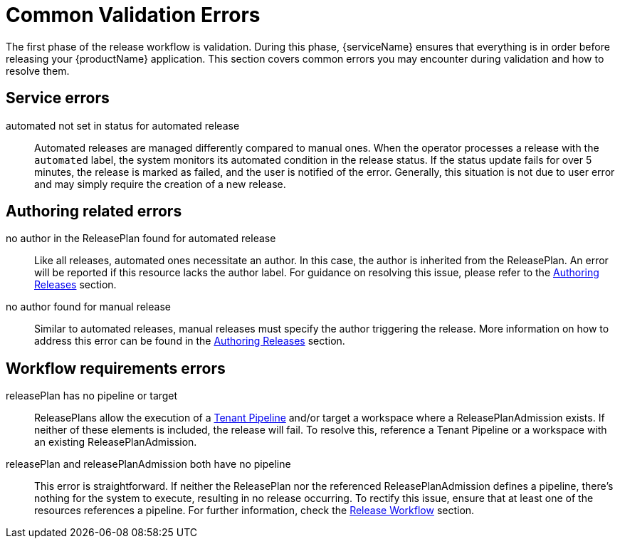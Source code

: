 = Common Validation Errors

The first phase of the release workflow is validation. During this phase, {serviceName} ensures that everything is in order before releasing your {productName} application. This section covers common errors you may encounter during validation and how to resolve them.


== Service errors
automated not set in status for automated release::
Automated releases are managed differently compared to manual ones. When the operator processes a release with the `automated` label, the system monitors its automated condition in the release status. If the status update fails for over 5 minutes, the release is marked as failed, and the user is notified of the error. Generally, this situation is not due to user error and may simply require the creation of a new release.

== Authoring related errors

no author in the ReleasePlan found for automated release::
Like all releases, automated ones necessitate an author. In this case, the author is inherited from the ReleasePlan. An error will be reported if this resource lacks the author label. For guidance on resolving this issue, please refer to the xref:concepts/authoring.adoc[Authoring Releases] section.

no author found for manual release::
Similar to automated releases, manual releases must specify the author triggering the release. More information on how to address this error can be found in the xref:concepts/authoring.adoc[Authoring Releases] section.

== Workflow requirements errors
releasePlan has no pipeline or target::
ReleasePlans allow the execution of a xref:concepts/release-workflow/user-defined-pipelines.adoc#_tenant_pipeline[Tenant Pipeline] and/or target a workspace where a ReleasePlanAdmission exists. If neither of these elements is included, the release will fail. To resolve this, reference a Tenant Pipeline or a workspace with an existing ReleasePlanAdmission.

releasePlan and releasePlanAdmission both have no pipeline::
This error is straightforward. If neither the ReleasePlan nor the referenced ReleasePlanAdmission defines a pipeline, there’s nothing for the system to execute, resulting in no release occurring. To rectify this issue, ensure that at least one of the resources references a pipeline. For further information, check the xref:concepts/release-workflow/index.adoc[Release Workflow] section.